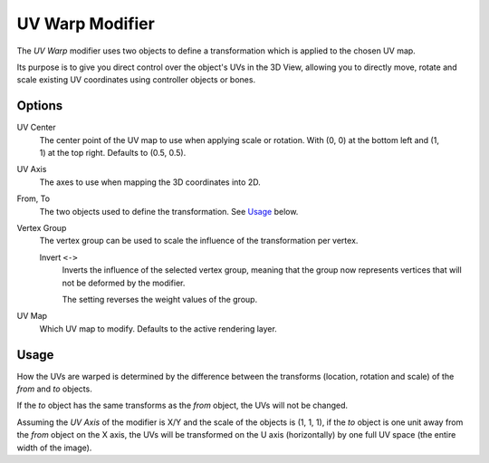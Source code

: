 .. _bpy.types.UVWarpModifier:

****************
UV Warp Modifier
****************

The *UV Warp* modifier uses two objects to define a transformation which is applied to the chosen UV map.

Its purpose is to give you direct control over the object's UVs in the 3D View,
allowing you to directly move, rotate and scale existing UV coordinates using controller objects or bones.


Options
=======

.. figure:: /images/modeling_modifiers_modify_uv-warp_panel.png
   :align: right

UV Center
   The center point of the UV map to use when applying scale or rotation.
   With (0, 0) at the bottom left and (1, 1) at the top right. Defaults to (0.5, 0.5).
UV Axis
   The axes to use when mapping the 3D coordinates into 2D.
From, To
   The two objects used to define the transformation. See `Usage`_ below.
Vertex Group
   The vertex group can be used to scale the influence of the transformation per vertex.

   Invert ``<->``
      Inverts the influence of the selected vertex group, meaning that the group
      now represents vertices that will not be deformed by the modifier.

      The setting reverses the weight values of the group.
UV Map
   Which UV map to modify.
   Defaults to the active rendering layer.


Usage
=====

How the UVs are warped is determined by the difference between the transforms (location, rotation and scale)
of the *from* and *to* objects.

If the *to* object has the same transforms as the *from* object, the UVs will not be changed.

Assuming the *UV Axis* of the modifier is X/Y and the scale of the objects is (1, 1, 1), if the *to* object is
one unit away from the *from* object on the X axis, the UVs will be transformed on the U axis (horizontally)
by one full UV space (the entire width of the image).
